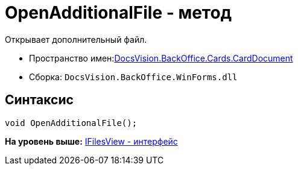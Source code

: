= OpenAdditionalFile - метод

Открывает дополнительный файл.

* Пространство имен:xref:DocsVision.BackOffice.Cards.CardDocumentCardDocument_NS.dita[DocsVision.BackOffice.Cards.CardDocument]
* Сборка: [.ph .filepath]`DocsVision.BackOffice.WinForms.dll`

[[OpenAdditionalFile_MT__section_jct_3ds_mpb]]
== Синтаксис

[source,pre,codeblock,language-csharp]
----
void OpenAdditionalFile();
----

*На уровень выше:* link:../../../../../api/DocsVision/BackOffice/Cards/CardDocument/IFilesView_IN.adoc[IFilesView - интерфейс]
